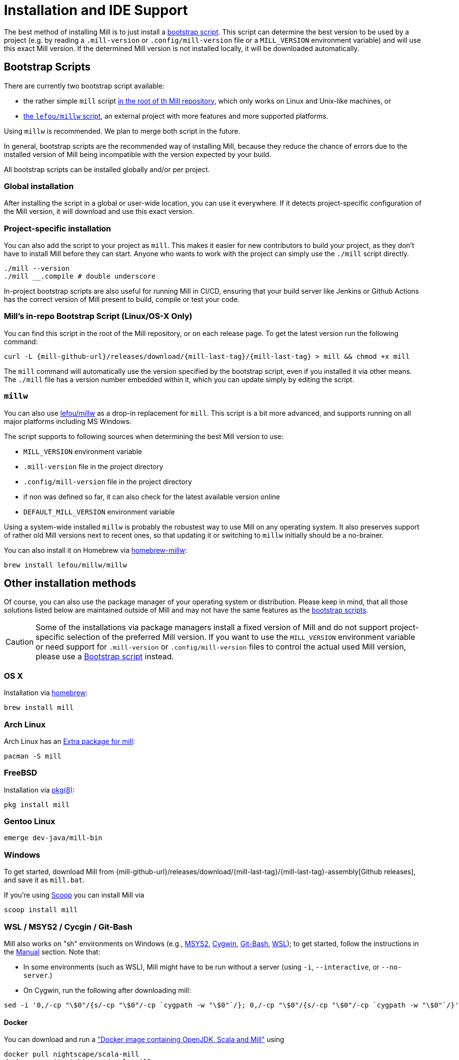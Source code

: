 = Installation and IDE Support
:page-aliases: Installation.adoc, IDE_Support.adoc

The best method of installing Mill is to just install a <<_bootstrap_scripts,bootstrap script>>.
This script can determine the best version to be used by a project (e.g. by
reading a `.mill-version` or `.config/mill-version` file or a `MILL_VERSION` environment variable) and will use this exact Mill version.
If the determined Mill version is not installed locally, it will be downloaded automatically.

[#_bootstrap_scripts]
== Bootstrap Scripts

There are currently two bootstrap script available:

* the rather simple `mill` script <<_mills_bootstrap_script_linuxos_x_only,in the root of th Mill repository>>, which only works on Linux and Unix-like machines, or
* <<_millw,the `lefou/millw` script>>, an external project with more features and more supported platforms.

Using `millw` is recommended.
We plan to merge both script in the future.

In general, bootstrap scripts are the recommended way of installing Mill,
because they reduce the chance of errors due to the installed version of Mill
being incompatible with the version expected by your build.

All bootstrap scripts can be installed globally and/or per project.

=== Global installation

After installing the script in a global or user-wide location, you can use it everywhere.
If it detects project-specific configuration of the Mill version, it will download and use this exact version.

=== Project-specific installation

You can also add the script to your project as `mill`.
This makes it easier for new contributors to build your project, as they don't have to install Mill before they can start.
Anyone who wants to work with the project can simply use the `./mill` script directly.

[source,bash]
----
./mill --version
./mill __.compile # double underscore
----

In-project bootstrap scripts are also useful for running Mill in CI/CD, ensuring
that your build server like Jenkins or Github Actions has the correct version of Mill present to build, compile or test your code.

[#_mills_bootstrap_script_linuxos_x_only]
=== Mill's in-repo Bootstrap Script (Linux/OS-X Only)

You can find this script in the root of the Mill repository, or on each release page.
To get the latest version run the following command:

[source,bash,subs="verbatim,attributes"]
----
curl -L {mill-github-url}/releases/download/{mill-last-tag}/{mill-last-tag} > mill && chmod +x mill
----

The `mill` command will automatically use the version specified by the
bootstrap script, even if you installed it via other means.
The `./mill` file has a version number embedded within it, which you can update simply by editing the script.

=== `millw`

You can also use https://github.com/lefou/millw[lefou/millw] as a drop-in replacement for `mill`.
This script is a bit more advanced, and supports running on all major platforms including MS Windows.

The script supports to following sources when determining the best Mill version to use:

* `MILL_VERSION` environment variable
* `.mill-version` file in the project directory
* `.config/mill-version` file in the project directory
* if non was defined so far, it can also check for the latest available version online
* `DEFAULT_MILL_VERSION` environment variable

Using a system-wide installed `millw` is probably the robustest way to use Mill on any operating system.
It also preserves support of rather old Mill versions next to recent ones, so that updating it or switching to `millw` initially should be a no-brainer.

You can also install it on Homebrew via https://github.com/lefou/homebrew-millw[homebrew-millw]:

[source,sh]
----
brew install lefou/millw/millw
----

== Other installation methods

Of course, you can also use the package manager of your operating system or distribution.
Please keep in mind, that all those solutions listed below are maintained outside of Mill and may not have the same features as the <<_bootstrap_scripts,bootstrap scripts>>.

CAUTION: Some of the installations via package managers install a fixed version of Mill and do not support project-specific selection of the preferred Mill version. If you want to use the `MILL_VERSION` environment variable or need support for `.mill-version` or `.config/mill-version` files to control the actual used Mill version, please use a <<_bootstrap_scripts,Bootstrap script>> instead.

=== OS X

Installation via https://github.com/Homebrew/homebrew-core/blob/master/Formula/mill.rb[homebrew]:

[source,sh]
----
brew install mill
----


=== Arch Linux

Arch Linux has an https://archlinux.org/packages/extra/any/mill/[Extra package for mill]:

[source,bash]
----
pacman -S mill

----

=== FreeBSD

Installation via http://man.freebsd.org/pkg/8[pkg(8)]:

[source,sh]
----
pkg install mill

----

=== Gentoo Linux

[source,sh]
----
emerge dev-java/mill-bin

----

=== Windows

To get started, download Mill from
{mill-github-url}/releases/download/{mill-last-tag}/{mill-last-tag}-assembly[Github releases], and save it as `mill.bat`.

If you're using https://scoop.sh[Scoop] you can install Mill via

[source,bash]
----
scoop install mill
----

=== WSL / MSYS2 / Cycgin / Git-Bash

Mill also works on "sh" environments on Windows (e.g.,
https://www.msys2.org[MSYS2],
https://www.cygwin.com[Cygwin],
https://gitforwindows.org[Git-Bash],
https://docs.microsoft.com/en-us/windows/wsl[WSL]); to get started, follow the instructions in the <<_manual>>
section. Note that:

* In some environments (such as WSL), Mill might have to be run without a server (using `-i`, `--interactive`, or `--no-server`.)

* On Cygwin, run the following after downloading mill:

[source,bash]
----
sed -i '0,/-cp "\$0"/{s/-cp "\$0"/-cp `cygpath -w "\$0"`/}; 0,/-cp "\$0"/{s/-cp "\$0"/-cp `cygpath -w "\$0"`/}' /usr/local/bin/mill
----

==== Docker

You can download and run
a https://hub.docker.com/r/nightscape/scala-mill/["Docker image containing OpenJDK, Scala and Mill"] using

[source,bash]
----
docker pull nightscape/scala-mill
docker run -it nightscape/scala-mill
----

=== Manual

To get started, download Mill and install it into your HOME ".local/bin" via the following
`curl`/`chmod` command:

[source,bash,subs="verbatim,attributes"]
----
sh -c "curl -L {mill-github-url}/releases/download/{mill-last-tag}/{mill-last-tag} > ~/.local/bin/mill && chmod +x ~/.local/bin/mill"
----

=== Coursier (unsupported)

Installing mill via `coursier` or `cs` is currently not officially supported.
There are various issues, especially with interactive mode.

=== Asdf (unsupported)

Installing mill via `asdf` is currently not officially supported.

But you can try to install mill using the `asdf-mill` plugin:
[source,bash,subs="verbatim,attributes"]
---
asdf plugin add mill
asdf install mill latest
asdf global mill latest
---

== IDE Support
:link-metals: https://scalameta.org/metals/

To support various IDEs and Language Servers, Mill supports the
https://build-server-protocol.github.io/[Build Server Protocol] in version
{bsp-version} and has a <<Build Server Protocol (BSP),built-in BSP server>>.

In addition to BSP, Mill also supports
<<IntelliJ IDEA Support,IntelliJ IDEA project configuration generation>>
directly.


=== Build Server Protocol (BSP)

The Build Server Protocol has the concept of BSP server discovery, which means:
A BSP client can connect to any BSP server, as long as there is a connection
file under the `.bsp/` directory.

To install a BSP connection file `.bsp/mill-bsp.json` for Mill, run:

[source,bash]
----
mill mill.bsp.BSP/install
----

Working known clients of the BSP server are IntelliJ IDEA and {link-metals}[Metals].

You can fine control some BSP server options by specifying command options:

|===
| Option | Description
|`--jobs` `n` | Use `n` threads in parallel to run tasks. A value of `0` means
to use as many threads as the system has cpu cores.
|===


[source]

[NOTE]
--
*Using Metals*

When using Metals by default Bloop will be used as your build server unless
you explicitly choose Mill. When in a Mill workspace use the "Switch Build
Server" command from Metals which will allow you to switch to using Mill as
your build server. If no `.bsp/mill-bsp.json` file exists, Metals will
automatically create it for you and then connect to Mill.
--

[CAUTION]
--
*Updating older setups*

In the past, we provided SemanticDB support via `mill.scalalib.bsp.ScalaMetalsSupport`
trait, which had to be mixed-in to your Scala modules. This is no longer needed and
deprecated. You should remove these mix-ins.
`ScalaMetalsSupport` trait is now deprecated and will be removed in the future.
--

=== If things go wrong

In case things go wrong, it can be sometimes hard to find the cause.
BSP is just a protocol, and as such, issues on the server side (the Mill BSP
server) might not well propagated to the BSP client (your IDE).

For that reason Mill BSP server is writing a log file under
`.bsp/mill-bsp.stderr`, where you can find various information about what's
going on. Its content should look familiar, as it contains regular Mill
output accompanied by additional BSP client-server communication details.

You can increase the verbosity of that log file, when you run Mill with
`--debug` at installation time (of the BSP discovery file).

[source,bash]
----
mill --debug mill.bsp.BSP/install
----

=== BSP Gotchas: Mismatching JVM versions

A common issue for poor performance can be a mismatch of the JVMs.
In such a case the Mill BSP server started by a BSP client like Metals is using a _different_ JVM than `mill` is using when started from the command line.
In such a scenario, every Mill invocation using the other JVM will inadvertently invalidate Mills  target caches.
This effectively leads to full reevaluation of all invoked Mill targets and appears as "bad performance".

To detect if this is the case,

1. import the project in the BSP client.
2. Wait until the BSP import process has finished.
3. Then run `mill __.compile` in the terminal.
4. Now watch the IDE, to see if the compile command invoked in the terminal has triggered compilation on the build server.

If this happens, you're using different JVMs.
Unfortunately, this is rather difficult to "defend" programmatically in Mill itself.
It is an explicit design goal of Mill, that it should work in different environments.
It is evident and likely unintentional that you have two conflicting local environments.

To fix this it's required to find where this difference stems from.
As a starting point,

* Find out which JVM is used for Mill on the CLi. `mill --version` reports its JVM.

* Search the `.bsp/mill-bsp.stderr` file for a line starting with `"Updating Evaluator"`.
It should contain all env variables (particularly `JAVA_HOME`) used by the BSP server.

Once you found and fixed that and the environments are the same, `clean` and restarting BSP should work as expected.


=== Using Bloop (standalone BSP server)

If you wish to use Bloop as your build server (it is the default metals BSP
implementation) with metals / vscode, consider using the mill bloop plugin.

xref:contrib/bloop.adoc[Bloop Plugin]

This is preferred to the instructions (currently) on the bloop website.

Please be aware, that the Bloop contrib plugin is maintained by the community
and is probably not on a par with the built-in BSP server.


=== IntelliJ IDEA Support

IntelliJ IDEA also supports the BSP protocol. To use this support, just follow
the directions in <<_build_server_protocol_bsp>>.

Additionally, you can generate IDEA project files directly with Mill.
This is probably the preferred way if you work on polyglot projects and need
support for other languages like Kotlin or AspectJ, which are currently not
specifically configured over BSP.

To generate IntelliJ IDEA project files into `.idea/`, run:

[source,bash]
----
mill mill.idea.GenIdea/idea
----

== Updating Mill

If you have installed Mill via the recommended <<_bootstrap_scripts,`Bootstrap Script`>>
method, you don't need to install multiple version of Mill explicitly.

Follow the next <<_overriding_mill_versions>> section for details.

== Overriding Mill Versions


Apart from downloading and installing new versions of Mill globally, there are
a few ways of selecting/updating your Mill version. This will only work, if you
have choosen one of the <<_bootstrap_scripts,Boostrap script methods>>:

* Create a `.mill-version` or `.config/mill-version` file to specify the version of Mill you wish to use:
[source,bash]
----
echo "0.5.0" > .mill-version
----

`.mill-version` takes precedence over `.config/mill-version` or the version of Mill specified in the `./mill` script.

* Pass in a `MILL_VERSION` environment variable, e.g.
[source,bash]
----
MILL_VERSION=0.5.0-3-4faefb mill __.compile
----

or

[source,bash]
----
MILL_VERSION=0.5.0-3-4faefb ./mill __.compile
----

to override the Mill version manually. This takes precedence over the version
specified in `./mill`, `.config/mill-version` or `.mill-version`

=== Automatic Mill updates

If your project is hosted on GitHub, GitLab, or Bitbucket, you can use
https://github.com/scala-steward-org/scala-steward[Scala Steward] to
automatically open a pull request to update your Mill version (in
`.mill-version` or `.config/mill-version` file), whenever there is a newer version available.

TIP: Scala Steward can also
xref:Scala_Module_Config.adoc#_keeping_up_to_date_with_scala_steward[scan your project dependencies]
and keep them up-to-date.

=== Development Releases

In case you want to try out the latest features and improvements that are
currently in the main branch, unstable versions of Mill
are
https://github.com/com-lihaoyi/mill/releases[available] as binaries named
`+#.#.#-n-hash+` linked to the latest tag.

The easiest way to use a development release is to use one of the
<<_bootstrap_scripts>>, which support <<_overriding_mill_versions>> via an
`MILL_VERSION` environment variable or a `.mill-version` or `.config/mill-version` file.


